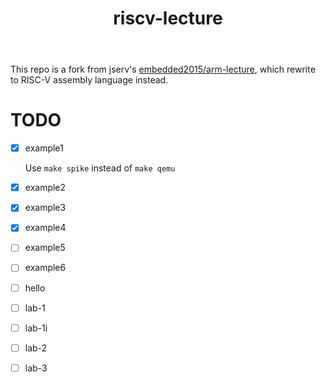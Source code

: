 #+TITLE: riscv-lecture

This repo is a fork from jserv's [[https://github.com/embedded2015/arm-lecture][embedded2015/arm-lecture]], which rewrite to
RISC-V assembly language instead.

* TODO

- [X] example1

  Use =make spike= instead of =make qemu=

- [X] example2
- [X] example3
- [X] example4
- [ ] example5
- [ ] example6
- [ ] hello
- [ ] lab-1
- [ ] lab-1i
- [ ] lab-2
- [ ] lab-3